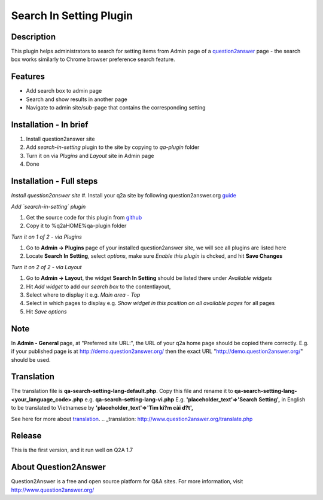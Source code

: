 ==============================
Search In Setting Plugin
==============================

-----------
Description
-----------
This plugin helps administrators to search for setting items from Admin page of a question2answer_ page - the search box works similarly to Chrome browser preference search feature.

.. _question2answer: http://question2answer.org

--------
Features
--------
- Add search box to admin page
- Search and show results in another page
- Navigate to admin site/sub-page that contains the corresponding setting

-----------------------
Installation - In brief
-----------------------

#. Install question2answer site
#. Add `search-in-setting` plugin to the site by copying to `qa-plugin` folder
#. Turn it on via `Plugins` and `Layout` site in Admin page
#. Done

-----------------------
Installation - Full steps
-----------------------

*Install question2answer site*
#. Install your q2a site by following question2answer.org guide_

*Add `search-in-setting` plugin*

#. Get the source code for this plugin from github_
#. Copy it to %q2aHOME%\qa-plugin folder

*Turn it on 1 of 2 - via Plugins*

#. Go to **Admin -> Plugins** page of your installed question2answer site, we will see all plugins are listed here
#. Locate **Search In Setting**, select `options`, make sure `Enable this plugin` is chcked, and hit **Save Changes**

*Turn it on 2 of 2 - via Layout*

#. Go to **Admin -> Layout**, the widget **Search In Setting** should be listed there under `Available widgets`
#. Hit `Add widget` to add our `search box` to the contentlayout,
#. Select where to display it e.g. `Main area - Top`
#. Select in which pages to display e.g. `Show widget in this position on all available pages` for all pages
#. Hit `Save options`

----
Note
----
In **Admin - General** page, at "Preferred site URL:", the URL of your q2a home page should be copied there correctly.
E.g. if your published page is at http://demo.question2answer.org/ then the exact URL "http://demo.question2answer.org/" should be used.

.. _guide: http://www.question2answer.org/install.php
.. _github: https://github.com/heartsmile/search-in-setting-plugin
.. _project page: https://github.com/heartsmile/search-in-setting-plugin

-----------
Translation
-----------

The translation file is **qa-search-setting-lang-default.php**.
Copy this file and rename it to **qa-search-setting-lang-<your_language_code>.php** e.g. **qa-search-setting-lang-vi.php**
E.g. **'placeholder_text'=>'Search Setting',** in English to be translated to Vietnamese by **'placeholder_text'=>'Tìm ki?m cài d?t',**

See here for more about translation_.
.. _translation: http://www.question2answer.org/translate.php

-------
Release
-------
This is the first version, and it run well on Q2A 1.7

-----------
About Question2Answer
-----------
Question2Answer is a free and open source platform for Q&A sites. For more information, visit http://www.question2answer.org/

